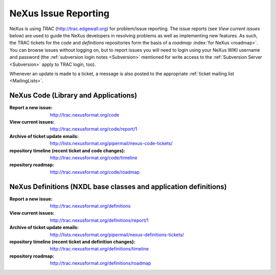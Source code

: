.. $Id$

.. index::
	issue reporting
	TRAC

.. _IssueReporting:

=====================
NeXus Issue Reporting
=====================

NeXus is using *TRAC* (http://trac.edgewall.org) for problem/issue reporting.
The issue reports (see *View current issues*
below) are used to guide the NeXus developers in
resolving problems as well as implementing new features.  As such,
the TRAC tickets for the *code* and *definitions* repositories form the
basis of a *roadmap* :index:`for NeXus <roadmap>`.
You can browse issues without logging on, but to report issues
you will need to login using your NeXus WIKI username and password
(the :ref:`subversion login notes <Subversion>` mentioned for write 
access to the :ref:`Subversion Server <Subversion>` apply to TRAC login, too).

Whenever an update is made to a ticket, a message is also
posted to the appropriate
:ref:`ticket mailing list <MailingLists>`.

NeXus Code (Library and Applications)
#####################################

:Report a new issue:
    http://trac.nexusformat.org/code

:View current issues:
    http://trac.nexusformat.org/code/report/1

:Archive of ticket update emails:
    http://lists.nexusformat.org/pipermail/nexus-code-tickets/

:repository timeline (recent ticket and code changes):
    http://trac.nexusformat.org/code/timeline

:repository roadmap:
    http://trac.nexusformat.org/code/roadmap

NeXus Definitions (NXDL base classes and application definitions)
#################################################################

:Report a new issue:
    http://trac.nexusformat.org/definitions

:View current issues:
    http://trac.nexusformat.org/definitions/report/1

:Archive of ticket update emails:
    http://lists.nexusformat.org/pipermail/nexus-definitions-tickets/

:repository timeline (recent ticket and definition changes):
    http://trac.nexusformat.org/definitions/timeline

:repository roadmap:
    http://trac.nexusformat.org/definitions/roadmap
